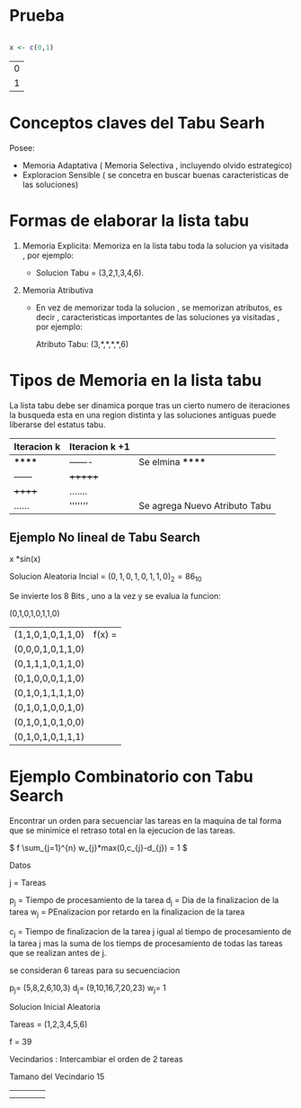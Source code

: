 * Prueba

  #+BEGIN_SRC R

  x <- c(0,1)
  
  #+END_SRC

  #+RESULTS:
  | 0 |
  | 1 |

* Conceptos claves del Tabu Searh

  Posee:

  - Memoria Adaptativa ( Memoria Selectiva , incluyendo olvido estrategico)
  - Exploracion Sensible ( se concetra en buscar buenas caracteristicas de las soluciones)


* Formas de elaborar la lista tabu
  
  1. Memoria Explicita: Memoriza en la lista tabu toda la solucion ya visitada , por ejemplo:

     - Solucion Tabu = (3,2,1,3,4,6).

  2. Memoria Atributiva

     - En vez de memorizar toda la solucion , se memorizan atributos, es decir , caracteristicas importantes
       de las soluciones ya visitadas , por ejemplo:

       Atributo Tabu: (3,*,*,*,*,6)




* Tipos de Memoria en la lista tabu

  La lista tabu debe ser dinamica porque tras un cierto numero de iteraciones la busqueda esta en una region
  distinta y las soluciones antiguas puede liberarse del estatus tabu.

  |-------------+----------------+-------------------------------|
  | Iteracion k | Iteracion k +1 |                               |
  |-------------+----------------+-------------------------------|
  | ******      | -------        | Se elmina ******              |
  | ------      | +++++++        |                               |
  | ++++++      | .......        |                               |
  | ......      | '''''''        | Se agrega Nuevo Atributo Tabu |
  |-------------+----------------+-------------------------------|

** Ejemplo No lineal de Tabu Search

   x *sin(x) 

   Solucion Aleatoria Incial = \( (0,1,0,1,0,1,1,0)_{2} = 86_{10} \)

   Se invierte los 8 Bits , uno a la vez y se evalua la funcion:

   (0,1,0,1,0,1,1,0)
     
   | (1,1,0,1,0,1,1,0) | f(x) = |
   | (0,0,0,1,0,1,1,0) |        |
   | (0,1,1,1,0,1,1,0) |        |
   | (0,1,0,0,0,1,1,0) |        |
   | (0,1,0,1,1,1,1,0) |        |
   | (0,1,0,1,0,0,1,0) |        |
   | (0,1,0,1,0,1,0,0) |        |
   | (0,1,0,1,0,1,1,1) |        |






   
   
  

* Ejemplo Combinatorio con Tabu Search

  Encontrar un orden para secuenciar las tareas en la maquina de tal forma que se minimice el retraso total
  en la ejecucion de las tareas.

  \( f \sum_{j=1}^{n} w_{j}*max(0,c_{j}-d_{j})  = 1 \)

  Datos

  j = Tareas

  p_{j} = Tiempo de procesamiento de la tarea
  d_{j} = Dia de la finalizacion de la tarea
  w_{j} = PEnalizacion por retardo en la finalizacion de la tarea

  c_{j}  = Tiempo de finalizacion de la tarea j igual al tiempo de procesamiento
           de la tarea j mas la suma de los tiemps de procesamiento de todas las tareas
	   que se realizan antes de j.

  se consideran 6 tareas para su secuenciacion 

  p_{j}= (5,8,2,6,10,3)
  d_{j}= (9,10,16,7,20,23)
  w_{j}= 1


  Solucion Inicial Aleatoria
  
  Tareas = (1,2,3,4,5,6)
  
  f = 39


  Vecindarios : Intercambiar el orden de 2 tareas

  Tamano del Vecindario 15


  |   |   |   |   |
  |   |   |   |   |



